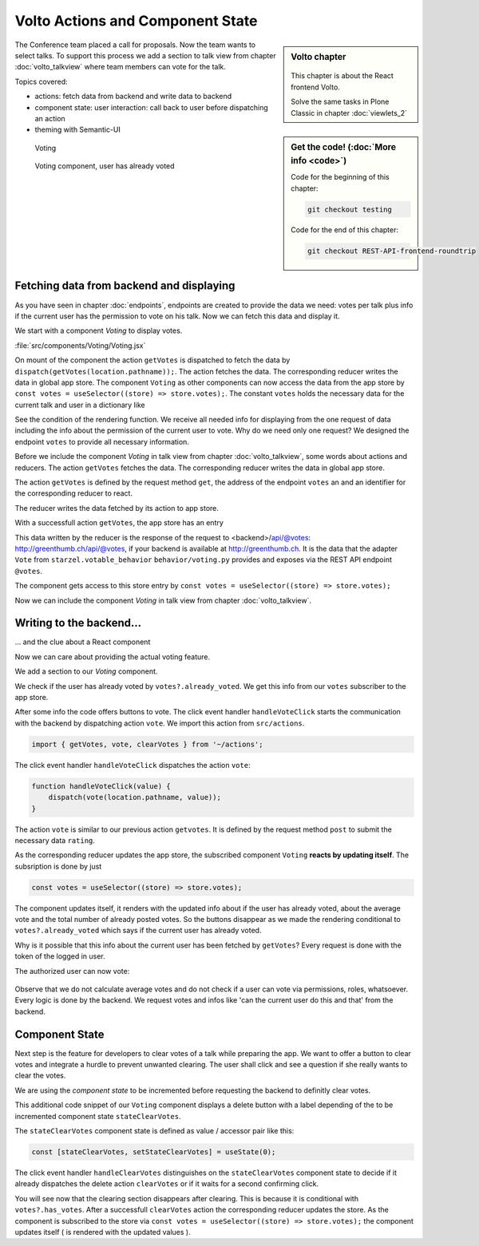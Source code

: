.. _volto_actions:

Volto Actions and Component State
=================================

.. sidebar:: Volto chapter

    .. figure:: _static/volto.svg
        :alt: Volto Logo

    This chapter is about the React frontend Volto.

    Solve the same tasks in Plone Classic in chapter :doc:`viewlets_2`

.. sidebar:: Get the code! (:doc:`More info <code>`)

    Code for the beginning of this chapter:

    .. code-block:: shell

        git checkout testing

    Code for the end of this chapter:

    .. code-block:: shell

        git checkout REST-API-frontend-roundtrip

.. _volto-actions-overview-label:

The Conference team placed a call for proposals.
Now the team wants to select talks.
To support this process we add a section to talk view from chapter :doc:`volto_talkview` where team members can vote for the talk.

Topics covered:

* actions: fetch data from backend and write data to backend
* component state: user interaction: call back to user before dispatching an action
* theming with Semantic-UI

.. figure:: _static/volto_voting1.png
    :scale: 50%
    :alt: Volto Voting

    Voting

.. figure:: _static/volto_voting2.png
    :scale: 50%
    :alt: Volto Voting

    Voting component, user has already voted


Fetching data from backend and displaying
-----------------------------------------

As you have seen in chapter :doc:`endpoints`, endpoints are created to provide the data we need: votes per talk plus info if the current user has the permission to vote on his talk.
Now we can fetch this data and display it.

We start with a component *Voting* to display votes.

:file:`src/components/Voting/Voting.jsx`

..  code-block:: jsx
    :linenos:

    import React from 'react';
    import { useDispatch, useSelector } from 'react-redux';
    import { useLocation } from 'react-router-dom';

    import { Header, Label, List, Segment } from 'semantic-ui-react';

    import { getVotes } from '~/actions';

    const Voting = () => {
    const votes = useSelector((store) => store.votes);
    const dispatch = useDispatch();
    let location = useLocation();
    const content = useSelector((store) => store.content.data);

    React.useEffect(() => {
        dispatch(getVotes(location.pathname));
    }, [dispatch, location]);

    return votes?.loaded && votes?.can_vote ? ( // is store content available? (votable behavior is optional)
        <Segment className="voting">
            <Header dividing>Conference Talk and Training Selection</Header>
            <List>
                <p>
                    <Label.Group size="medium">
                        {votes?.has_votes ? (
                            <Label color="olive" ribbon>
                                Average vote for this{' '}
                                {content.type_of_talk?.title.toLowerCase()}:{' '}
                                {votes?.average_vote}
                                <Label.Detail>( Votes Cast {votes?.total_votes} )</Label.Detail>
                            </Label>
                        ) : (
                            <b>
                                There are no votes so far for this{' '}
                                {content.type_of_talk?.title.toLowerCase()}.
                            </b>
                        )}
                    </Label.Group>
                </p>
            </List>
        </Segment>
    ) : null;
    };
    export default Voting;

On mount of the component the action ``getVotes`` is dispatched to fetch the data by ``dispatch(getVotes(location.pathname));``.
The action fetches the data.
The corresponding reducer writes the data in global app store.
The component ``Voting`` as other components can now access the data from the app store by ``const votes = useSelector((store) => store.votes);``.
The constant ``votes`` holds the necessary data for the current talk and user in a dictionary like

.. code-block:: json
    :linenos:

    votes: {
        loaded: true,
        loading: false,
        error: null,
        already_voted: false,
        average_vote: 1,
        can_clear_votes: true,
        can_vote: true,
        has_votes: true,
        total_votes: 2
    }

See the condition of the rendering function.
We receive all needed info for displaying from the one request of data including the info about the permission of the current user to vote.
Why do we need only one request? We designed the endpoint ``votes`` to provide all necessary information.

Before we include the component *Voting* in talk view from chapter :doc:`volto_talkview`, some words about actions and reducers. The action ``getVotes`` fetches the data. The corresponding reducer writes the data in global app store.

The action ``getVotes`` is defined by the request method ``get``, the address of the endpoint ``votes`` an and an identifier for the corresponding reducer to react.

.. code-block:: jsx
    :linenos:

    export function getVotes(url) {
        return {
            type: GET_VOTES,
            request: {
                op: 'get',
                path: `${url}/@votes`,
            },
        };
    }

The reducer writes the data fetched by its action to app store.

.. code-block:: jsx
    :linenos:
    :emphasize-lines: 20

    const initialState = {
        loaded: false,
        loading: false,
        error: null,
    };


    export default function votes(state = initialState, action = {}) {
        switch (action.type) {
            case `${GET_VOTES}_PENDING`:
            return {
                ...state,
                error: null,
                loaded: false,
                loading: true,
            };
            case `${GET_VOTES}_SUCCESS`:
            return {
                ...state,
                ...action.result,
                error: null,
                loaded: true,
                loading: false,
            };
            case `${GET_VOTES}_FAIL`:
            return {
                ...state,
                error: action.error,
                loaded: false,
                loading: false,
            };
            default:
            return state;
        }
    }

With a successfull action ``getVotes``, the app store has an entry

.. code-block:: json
    :linenos:

    votes: {
        loaded: true,
        loading: false,
        error: null,
        already_voted: false,
        average_vote: 1,
        can_clear_votes: true,
        can_vote: true,
        has_votes: true,
        total_votes: 2
    }

This data written by the reducer is the response of the request to <backend>/api/@votes: http://greenthumb.ch/api/@votes, if your backend is available at http://greenthumb.ch.
It is the data that the adapter ``Vote`` from ``starzel.votable_behavior`` ``behavior/voting.py`` provides and exposes via the REST API endpoint ``@votes``.

The component gets access to this store entry by ``const votes = useSelector((store) => store.votes);``

Now we can include the component *Voting* in talk view from chapter :doc:`volto_talkview`.

.. code-block:: jsx
    :linenos:

    import { Voting } from '~/components';

    const TalkView = ({ content }) => {
    const color_mapping = {
        Beginner: 'green',
        Advanced: 'yellow',
        Professional: 'purple',
    };

    return (
        <Container id="page-talk">
        <h1 className="documentFirstHeading">
            {content.type_of_talk.title}: {content.title}
        </h1>
        <Voting />

.. figure:: _static/volto_voting3.png
    :scale: 50%
    :alt: Volto Voting: displaying votes



Writing to the backend…
-----------------------

… and the clue about a React component

Now we can care about providing the actual voting feature.

We add a section to our `Voting` component.

.. code-block:: jsx
    :linenos:

    <Divider horizontal section>
        Vote
    </Divider>

    {votes?.already_voted ? (
        <List.Item>
            <List.Content>
                <List.Header>
                    You voted for this {content.type_of_talk?.title}.
                </List.Header>
                <List.Description>
                    Please see more interesting talks and vote.
                </List.Description>
            </List.Content>
        </List.Item>
    ) : (
        <List.Item>
            <Button.Group widths="3">
                <Button color="green" onClick={() => handleVoteClick(1)}>
                    Approve
                </Button>
                <Button color="blue" onClick={() => handleVoteClick(0)}>
                    Don't know what to expect
                </Button>
                <Button color="orange" onClick={() => handleVoteClick(-1)}>
                    Decline
                </Button>
            </Button.Group>
        </List.Item>
    )}

We check if the user has already voted by ``votes?.already_voted``.
We get this info from our ``votes`` subscriber to the app store.

After some info the code offers buttons to vote.
The click event handler ``handleVoteClick`` starts the communication with the backend by dispatching action ``vote``.
We import this action from ``src/actions``.

.. code-block:: jsx

    import { getVotes, vote, clearVotes } from '~/actions';

The click event handler ``handleVoteClick`` dispatches the action ``vote``:

.. code-block:: jsx

    function handleVoteClick(value) {
        dispatch(vote(location.pathname, value));
    }

The action ``vote`` is similar to our previous action ``getvotes``. It is defined by the request method
``post`` to submit the necessary data ``rating``.

.. code-block:: jsx
    :linenos:
    :emphasize-lines: 8

    export function vote(url, vote) {
        if ([-1, 0, 1].includes(vote)) {
            return {
                type: VOTE,
                request: {
                    op: 'post',
                    path: `${url}/@votes`,
                    data: { rating: vote },
                },
            };
        }
    }

As the corresponding reducer updates the app store, the subscribed component ``Voting`` **reacts by updating itself**. The subsription is done by just

.. code-block:: jsx

    const votes = useSelector((store) => store.votes);

The component updates itself, it renders with the updated info about if the user has already voted, about the average vote and the total number of already posted votes. So the buttons disappear as we made the rendering conditional to ``votes?.already_voted`` which says if the current user has already voted.

Why is it possible that this info about the current user has been fetched by ``getVotes``? Every request is done with the token of the logged in user.

The authorized user can now vote:

.. figure:: _static/volto_voting1.png
    :scale: 50%
    :alt: Volto Voting

Observe that we do not calculate average votes and do not check if a user can vote via permissions, roles, whatsoever.
Every logic is done by the backend. We request votes and infos like 'can the current user do this and that' from the backend.


Component State
---------------

Next step is the feature for developers to clear votes of a talk while preparing the app.
We want to offer a button to clear votes and integrate a hurdle to prevent unwanted clearing.
The user shall click and see a question if she really wants to clear the votes.

We are using the *component state* to be incremented before requesting the backend to definitly clear votes. 

.. code-block:: jsx
    :linenos:
    :emphasize-lines: 14

    {votes?.can_clear_votes && votes?.has_votes ? (
        <>
        <Divider horizontal section color="red">
            Danger Zone
        </Divider>
        <List.Item>
            <Button.Group widths="2">
            <Button color="red" onClick={handleClearVotes}>
                {
                [
                    'Clear votes for this item',
                    'Are you sure to clear votes for this item?',
                    'Votes for this item are reset.',
                ][stateClearVotes]
                }
            </Button>
            </Button.Group>
        </List.Item>
        </>
    ) : null}

This additional code snippet of our ``Voting`` component displays a delete button with a label depending of the to be incremented component state ``stateClearVotes``.

The ``stateClearVotes`` component state is defined as value / accessor pair like this:

.. code-block:: jsx

    const [stateClearVotes, setStateClearVotes] = useState(0);

The click event handler ``handleClearVotes`` distinguishes on the ``stateClearVotes`` component state to decide if it already dispatches the delete action ``clearVotes`` or if it waits for a second confirming click.


.. code-block:: jsx
    :linenos:
    :emphasize-lines: 3

    function handleClearVotes() {
        if (stateClearVotes === 1) {
            dispatch(clearVotes(location.pathname));
        }
        // count count counts to 2
        let counter = stateClearVotes < 2 ? stateClearVotes + 1 : 2;
        setStateClearVotes(counter);
    }

You will see now that the clearing section disappears after clearing.
This is because it is conditional with ``votes?.has_votes``.
After a successfull ``clearVotes`` action the corresponding reducer updates the store.
As the component is subscribed to the store via ``const votes = useSelector((store) => store.votes);`` the component updates itself ( is rendered with the updated values ).

